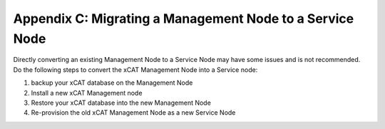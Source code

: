 Appendix C: Migrating a Management Node to a Service Node
=========================================================

Directly converting an existing Management Node to a Service Node may have some issues and is not recommended.  Do the following steps to convert the xCAT Management Node into a Service node: 

#. backup your xCAT database on the Management Node
#. Install a new xCAT Management node
#. Restore your xCAT database into the new Management Node
#. Re-provision the old xCAT Management Node as a new Service Node 


